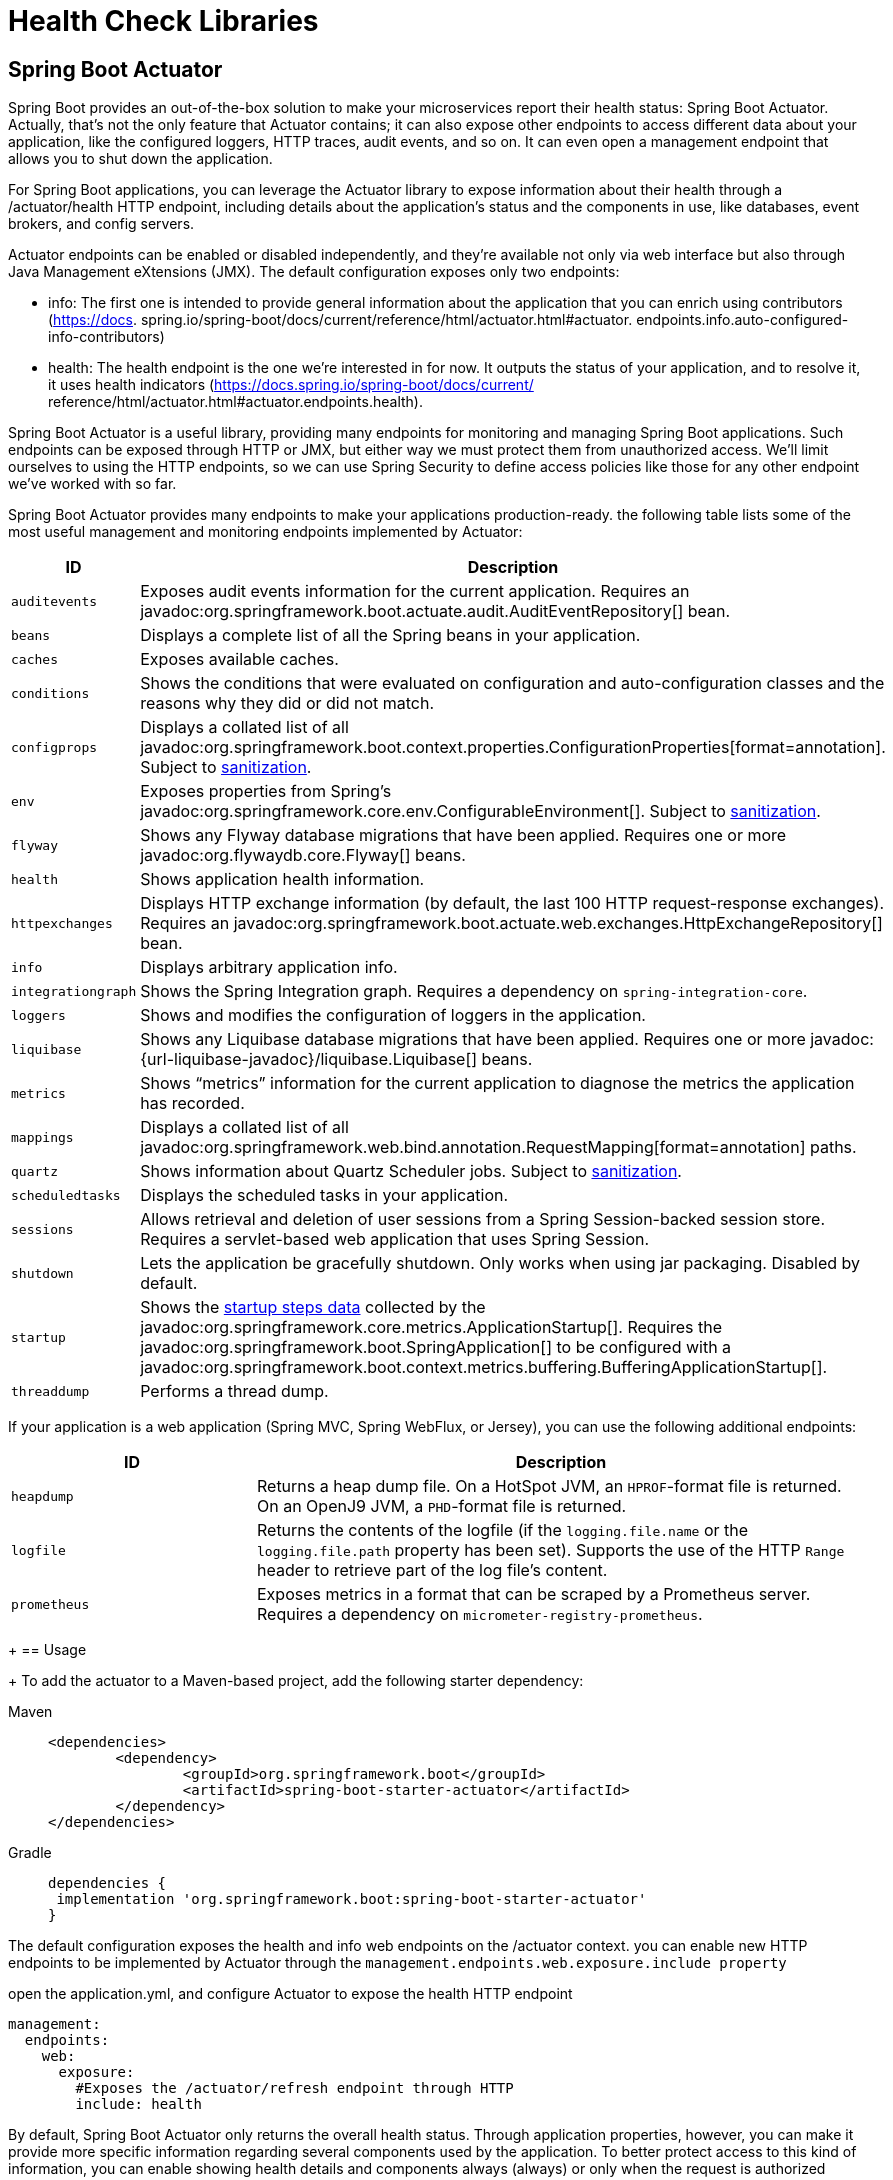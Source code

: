 = Health Check Libraries
:figures: 06-health/libraries

== Spring Boot Actuator

Spring Boot provides an out-of-the-box
solution to make your microservices report their health status: Spring Boot Actuator.
Actually, that's not the only feature that Actuator contains; it can also expose other
endpoints to access different data about your application, like the configured loggers,
HTTP traces, audit events, and so on. It can even open a management endpoint that
allows you to shut down the application.

For Spring Boot applications, you can leverage the Actuator library to expose
information about their health through a /actuator/health HTTP endpoint, including details about the application’s status and the components in use, like databases, event brokers, and config servers.

Actuator endpoints can be enabled or disabled independently, and they're available
not only via web interface but also through Java Management eXtensions (JMX). The default configuration
exposes only two endpoints:

* info:
The first one is intended to provide general
information about the application that you can enrich using contributors (https://docs.
spring.io/spring-boot/docs/current/reference/html/actuator.html#actuator.
endpoints.info.auto-configured-info-contributors)
* health:
The health endpoint is the
one we're interested in for now. It outputs the status of your application, and to resolve
it, it uses health indicators (https://docs.spring.io/spring-boot/docs/current/
reference/html/actuator.html#actuator.endpoints.health).

Spring Boot Actuator is a useful library, providing many endpoints for monitoring
and managing Spring Boot applications. Such endpoints can be exposed through
HTTP or JMX, but either way we must protect them from unauthorized access. We’ll
limit ourselves to using the HTTP endpoints, so we can use Spring Security to define
access policies like those for any other endpoint we’ve worked with so far.

Spring Boot Actuator provides many endpoints to make your applications production-ready. the following table lists some of the most useful management and monitoring endpoints implemented by Actuator:
[cols="2,5"]
|===
| ID | Description

| `auditevents`
| Exposes audit events information for the current application.
  Requires an javadoc:org.springframework.boot.actuate.audit.AuditEventRepository[] bean.

| `beans`
| Displays a complete list of all the Spring beans in your application.

| `caches`
| Exposes available caches.

| `conditions`
| Shows the conditions that were evaluated on configuration and auto-configuration classes and the reasons why they did or did not match.

| `configprops`
| Displays a collated list of all javadoc:org.springframework.boot.context.properties.ConfigurationProperties[format=annotation].
Subject to xref:actuator/endpoints.adoc#actuator.endpoints.sanitization[sanitization].

| `env`
| Exposes properties from Spring's javadoc:org.springframework.core.env.ConfigurableEnvironment[].
Subject to xref:actuator/endpoints.adoc#actuator.endpoints.sanitization[sanitization].

| `flyway`
| Shows any Flyway database migrations that have been applied.
  Requires one or more javadoc:org.flywaydb.core.Flyway[] beans.

| `health`
| Shows application health information.

| `httpexchanges`
| Displays HTTP exchange information (by default, the last 100 HTTP request-response exchanges).
  Requires an javadoc:org.springframework.boot.actuate.web.exchanges.HttpExchangeRepository[] bean.

| `info`
| Displays arbitrary application info.

| `integrationgraph`
| Shows the Spring Integration graph.
  Requires a dependency on `spring-integration-core`.

| `loggers`
| Shows and modifies the configuration of loggers in the application.

| `liquibase`
| Shows any Liquibase database migrations that have been applied.
  Requires one or more javadoc:{url-liquibase-javadoc}/liquibase.Liquibase[] beans.

| `metrics`
| Shows "`metrics`" information for the current application to diagnose the metrics the application has recorded.

| `mappings`
| Displays a collated list of all javadoc:org.springframework.web.bind.annotation.RequestMapping[format=annotation] paths.

|`quartz`
|Shows information about Quartz Scheduler jobs.
Subject to xref:actuator/endpoints.adoc#actuator.endpoints.sanitization[sanitization].

| `scheduledtasks`
| Displays the scheduled tasks in your application.

| `sessions`
| Allows retrieval and deletion of user sessions from a Spring Session-backed session store.
  Requires a servlet-based web application that uses Spring Session.

| `shutdown`
| Lets the application be gracefully shutdown.
  Only works when using jar packaging.
  Disabled by default.

| `startup`
| Shows the xref:features/spring-application.adoc#features.spring-application.startup-tracking[startup steps data] collected by the javadoc:org.springframework.core.metrics.ApplicationStartup[].
  Requires the javadoc:org.springframework.boot.SpringApplication[] to be configured with a javadoc:org.springframework.boot.context.metrics.buffering.BufferingApplicationStartup[].

| `threaddump`
| Performs a thread dump.
|===

If your application is a web application (Spring MVC, Spring WebFlux, or Jersey), you can use the following additional endpoints:

[cols="2,5"]
|===
| ID | Description

| `heapdump`
| Returns a heap dump file.
  On a HotSpot JVM, an `HPROF`-format file is returned.
  On an OpenJ9 JVM, a `PHD`-format file is returned.

| `logfile`
| Returns the contents of the logfile (if the `logging.file.name` or the `logging.file.path` property has been set).
  Supports the use of the HTTP `Range` header to retrieve part of the log file's content.

| `prometheus`
| Exposes metrics in a format that can be scraped by a Prometheus server.
  Requires a dependency on `micrometer-registry-prometheus`.
|===
+
== Usage
+
To add the actuator to a Maven-based project, add the following starter dependency:
[tabs]
====
Maven::
+
[,xml]
----
<dependencies>
	<dependency>
		<groupId>org.springframework.boot</groupId>
		<artifactId>spring-boot-starter-actuator</artifactId>
	</dependency>
</dependencies>
----

Gradle::
+
[source, gradle]
----
dependencies {
 implementation 'org.springframework.boot:spring-boot-starter-actuator'
}
----
====

The default configuration exposes the health and info web endpoints on the /actuator context. you can enable new HTTP
endpoints to be implemented by Actuator through the `management.endpoints.web.exposure.include property`

open the application.yml, and configure Actuator to expose the health HTTP endpoint
[source,yml,attributes]
----
management:
  endpoints:
    web:
      exposure:
        #Exposes the /actuator/refresh endpoint through HTTP
        include: health
----
By default, Spring Boot Actuator only returns the overall health status. Through application properties, however, you can make it provide more specific information regarding several components used by the application. To better protect access to this kind
of information, you can enable showing health details and components always
(always) or only when the request is authorized (when_authorized).
[source,yml,attributes]
----
management:
  endpoints:
    web:
      exposure:
        include: health
  endpoint:
    health:
      # Always shows details about the application’s health
      show-details: always
      # Always shows information about the components used by the application
      show-components: always
----
The generic health endpoint provided by Spring Boot Actuator is useful for monitor-
ing and configuring alerts or notifications, since it contains details regarding both the
application and the integration with its backing services. 

== Monitoring Flyway migrations in Spring Boot
Flyway keeps the history of all the migrations run on the application in a dedicated table in the database. It would be convenient to extract such information and
monitor it, so you could be alerted if any migration should fail.

Spring Boot Actuator provides a dedicated endpoint (/actuator/flyway) to display information about all the migrations run by Flyway, including their status, date, type, and version.
[source,yml,attributes]
----
management:
  endpoints:
    web:
      exposure:
        #Exposes the /actuator/refresh endpoint through HTTP
        include: flyway, health, prometheus
----

call the Flyway endpoint:

http :9001/actuator/flyway
== Exposing application information
Among all the endpoints implemented by Spring Boot Actuator, /actuator/info is
the most peculiar one, since it doesn’t return any data. Instead, it’s up to you to define
what data you consider useful.

One way to contribute data for the endpoint is through configuration properties.
[source,yml,attributes]
----
# Any property starting with the “info.” prefix will be returned by the info endpoint.
info:
  system: Polar Bookshop 
management:
  endpoints:
    web:
      exposure:
        # Adds info to the list of Actuator endpoints to be exposed over HTTP
        include: flyway, health, info, prometheus 
  info:
  env:
    # Enables environmental info fetched from “info.” properties
    enabled: true
----
You can also include information that’s generated automatically by Gradle or Maven
regarding the application build or the last Git commit.

to add details about the application’s build configuration. go to the build.gradle file and configure the springBoot task to generate build information that will be parsed into a BuildProperties object and included in the result from
the info endpoint.
[tabs]
====
Maven::
+
[source, xml]
----
<build>
	<plugins>
		<plugin>
			<groupId>org.springframework.boot</groupId>
			<artifactId>spring-boot-maven-plugin</artifactId>
			<version>3.5.3</version>
			<executions>
				<execution>
					<goals>
						<goal>build-info</goal>
					</goals>
				</execution>
			</executions>
		</plugin>
	</plugins>
</build>
----

Gradle::
+
[source, gradle]
----
springBoot {
  buildInfo() 
}
----
====
Then invoke the info endpoint:

http :9001/actuator/info

You can expose additional information about the operating system and the Java version in use. Both can be enabled via configuration properties.
[source,yml,attributes]
----
management:
  info:
    env:
      enabled: true
    java:
      enabled: true
    os:
      enabled: true
----
Then invoke the info endpoint:

http :9001/actuator/info
== Generating and analyzing heap dumps
Among the most annoying errors to debug in Java applications, memory leaks are
probably the first that come to mind. Monitoring tools should alert you when a mem-
ory leak pattern is detected, usually inferred if the JVM heap usage metric keeps
increasing over time. If you don’t catch the memory leak in advance, the application
will throw the dreaded OutOfMemoryError error and crash.

Once you suspect an application might suffer from a memory leak, you must find
out which objects are held in memory and block the garbage collection. There are different ways to proceed with finding problematic objects. For example, you could
enable the Java Flight Recorder or attach a profiler like jProfiler to the running application. 

Another way is to take a snapshot of all the Java objects in the JVM heap memory (a heap dump), and analyze it with a specialized tool to find the root cause of the memory leak. Spring Boot Actuator provides a convenient endpoint (/actuator/heapdump) that you can call to generate a heap dump.

[source,yml,attributes]
----
# Any property starting with the “info.” prefix will be returned by the info endpoint.
info:
  system: Polar Bookshop 
management:
  endpoints:
    web:
      exposure:
        # Adds info to the list of Actuator endpoints to be exposed over HTTP
        include: heapdump
----
invoke the heapdump endpoint:

http --download :9001/actuator/heapdump

The command will save a heapdump.bin file in the current directory. You can then
open it in a dedicated tool for heap analysis like VisualVM (https://visualvm.github.io)
or JDK Mission Control (https://adoptopenjdk.net/jmc.html).
== Configuring health probes in Spring Boot
Besides showing detailed information about the application’s health, Spring Boot
Actuator automatically detects when the application runs on a Kubernetes environment and enables the health probes to return liveness (/actuator/health/liveness) and readiness (/actuator/health/readiness) states:

* Liveness state—When an application is not live, this means it has entered a faulty
internal state from which it won’t recover. By default, Kubernetes will try restarting it to fix the problem.
* Readiness state—When an application is not ready, this means it can’t process
new requests, either because it’s still initializing all its components (during the
startup phase) or because it’s overloaded. Kubernetes will stop forwarding
requests to that instance until it’s ready to accept new requests again.

Kubernetes uses liveness and readiness probes to accomplish its self-healing features in case of failures.

To extend support for the health probes in any environment, you can configure
Spring Boot Actuator through the dedicated properties. 

[source,yml,attributes]
----
management:
  endpoints:
    web:
      exposure:
        include: health
  endpoint:
    health:
      # Always shows details about the application’s health
      show-details: always
      # Always shows information about the components used by the application
      show-components: always
      # Enables support for the health probes
      probes: <1>
        enabled: true

----
The liveness state of a Spring Boot application indicates whether it’s in a correct or
broken internal state. If the Spring application context has started successfully, the
internal state is valid. It doesn’t depend on any external components. Otherwise, it
will cause cascading failures, since Kubernetes will try to restart the broken instances.

The readiness state of a Spring Boot application indicates whether it’s ready to accept
traffic and process new requests. During the startup phase or graceful shutdown, the
application is not ready and will refuse any requests. It might also become temporarily
not ready if, at some point, it’s overloaded. When it’s not ready, Kubernetes will not
send any traffic to the application instance.

By default, the readiness probe in Spring Boot doesn’t depend on any external com-
ponents. You can decide whether any external systems should be included in the read-
iness probe.

For example, If a Catalog Service is an external system for Order Service. Should you
include it in the readiness probe? Since Order Service adopts resilience patterns to
deal with the scenario where Catalog Service is unavailable, you should keep Catalog
Service out of the readiness probe. When it’s not available, Order Service will keep
working correctly, but with graceful functionality degradation.
 
Let’s consider another example. Edge Service depends on Redis for storing and
retrieving web session data. Should you include it in the readiness probe? Since Edge
Service can’t process any new requests without accessing Redis, including Redis in the
readiness probe might be a good idea. Spring Boot Actuator will consider both the
internal state of the application and the integration with Redis to determine whether
the application is ready to accept new requests.
[source,yml,attributes]
----
management:
  endpoints:
    web:
      exposure:
        include: health
  endpoint:
    health:
      # Always shows details about the application’s health
      show-details: always
      # Always shows information about the components used by the application
      show-components: always
      # Enables support for the health probes
      probes:
        enabled: true
      group:
	  # The readiness probe will combine the application’s readiness state and Redis’s availability. 
        readiness: <1>
          include: readinessState,redis
----

To check for health, liveness state and readiness state

[source,console,attributes]
----
http :9001/actuator/health

http :9001/actuator/health/liveness

http :9001/actuator/health/readiness
----
== Configuring Liveness And Readiness Probes In Kubernetes
Kubernetes relies on the health probes (liveness and readiness) to accomplish its tasks
as a container orchestrator. For example, when the desired state of an application is to
have three replicas, Kubernetes ensures there are always three application instances
running. If any of them doesn’t return a 200 response from the liveness probe, Kuber-
netes will restart it. When starting or upgrading an application instance, we’d like the
process to happen without downtime for the user. Therefore, Kubernetes will not enable an instance in the load balancer until it’s ready to accept new requests (when
Kubernetes gets a 200 response from the readiness probe).

Since liveness and readiness information is application-specific, Kubernetes
needs the application itself to declare how to retrieve that information. Relying on
Actuator, Spring Boot applications provide liveness and readiness probes as HTTP
endpoints.
[source,yml,attributes]
----
          # Configuration for the liveness probe
          livenessProbe:
            # Uses an HTTP GET request to get the liveness state
            httpGet:
              # The endpoint to call for the liveness state
              path: /actuator/health/liveness
              # The port to use to fetch the liveness state
              port: 9001
            # An initial delay before starting checking the liveness state
            initialDelaySeconds: 10
            # The frequency for checking the liveness state
            periodSeconds: 5
          # Configuration for the readiness probe
          readinessProbe:
            httpGet:
              path: /actuator/health/readiness
              port: 9001
            initialDelaySeconds: 5
            periodSeconds: 15
----
Both probes can be configured so that Kubernetes will start using them after an initial
delay (initialDelaySeconds), and you can also define the frequency with which to
invoke them (periodSeconds). The initial delay should consider that the application
will take a few seconds to start, and it will depend on the available computational
resources. The polling period should not be too long, to reduce the time between the
application instance entering a faulty state and the platform taking action to self-heal.

== protecting the Spring Boot Actuator endpoints
There are a few viable solutions for protecting the Spring Boot Actuator endpoints.

For example, you could enable HTTP Basic authentication just for the Actuator endpoints, while all the others will keep using OpenID Connect and OAuth2.

we can keep the Actuator endpoints unauthenticated from inside the Kubernetes cluster and block any access to them from the outside.
In a real production scenario, it's recommended protecting access to the Actuator endpoints even from within the cluster.

[source,java,attributes]
----
    @Bean
    SecurityFilterChain filterChain(HttpSecurity http) throws Exception {
        return http
                .authorizeHttpRequests(authorize -> authorize
                        // Allows unauthenticated access to any Spring Boot Actuator endpoint
                        .requestMatchers("/actuator/**").permitAll()
						)
                .build();
    }
----
